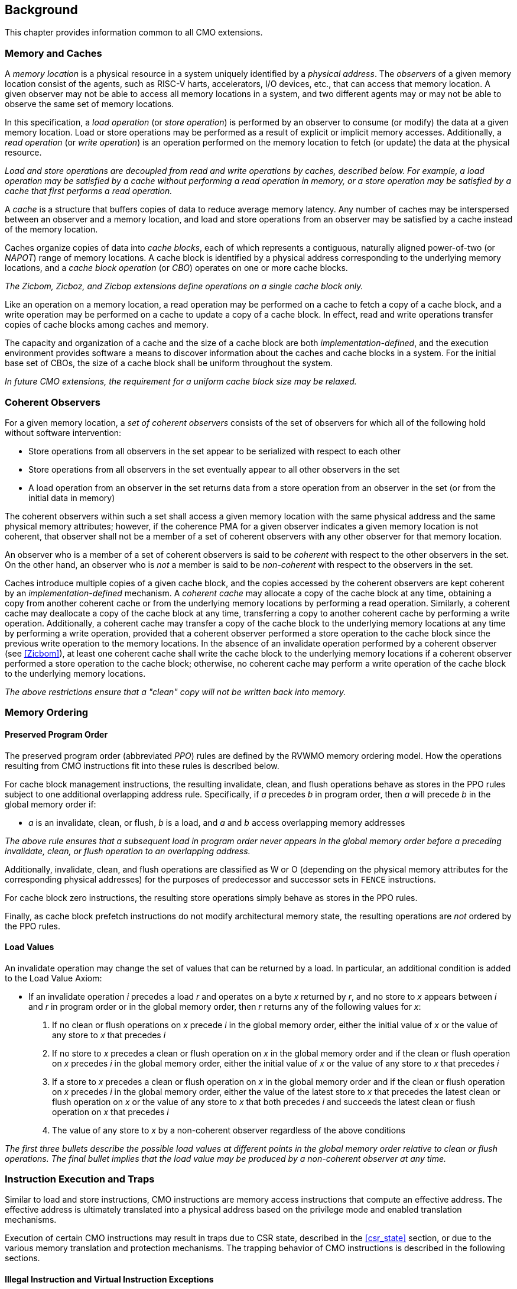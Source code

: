 [#background,reftext="Background"]
== Background

This chapter provides information common to all CMO extensions.

=== Memory and Caches

A _memory location_ is a physical resource in a system uniquely identified by a
_physical address_. The _observers_ of a given memory location consist of the
agents, such as RISC-V harts, accelerators, I/O devices, etc., that can access
that memory location. A given observer may not be able to access all memory
locations in a system, and two different agents may or may not be able to
observe the same set of memory locations.

In this specification, a _load operation_ (or _store operation_) is performed by
an observer to consume (or modify) the data at a given memory location. Load or
store operations may be performed as a result of explicit or implicit memory
accesses. Additionally, a _read operation_ (or _write operation_) is an
operation performed on the memory location to fetch (or update) the data at the
physical resource.

****

_Load and store operations are decoupled from read and write operations by
caches, described below. For example, a load operation may be satisfied by a
cache without performing a read operation in memory, or a store operation may be
satisfied by a cache that first performs a read operation._

****

A _cache_ is a structure that buffers copies of data to reduce average memory
latency. Any number of caches may be interspersed between an observer and a
memory location, and load and store operations from an observer may be satisfied
by a cache instead of the memory location.

Caches organize copies of data into _cache blocks_, each of which represents a
contiguous, naturally aligned power-of-two (or _NAPOT_) range of memory
locations. A cache block is identified by a physical address corresponding to
the underlying memory locations, and a _cache block operation_ (or _CBO_)
operates on one or more cache blocks.

****

_The Zicbom, Zicboz, and Zicbop extensions define operations on a single cache
block only._

****

Like an operation on a memory location, a read operation may be performed on a
cache to fetch a copy of a cache block, and a write operation may be performed
on a cache to update a copy of a cache block. In effect, read and write
operations transfer copies of cache blocks among caches and memory.

The capacity and organization of a cache and the size of a cache block are both
_implementation-defined_, and the execution environment provides software a
means to discover information about the caches and cache blocks in a system. For
the initial base set of CBOs, the size of a cache block shall be uniform
throughout the system.

****

_In future CMO extensions, the requirement for a uniform cache block size may be
relaxed._

****

=== Coherent Observers

For a given memory location, a _set of coherent observers_ consists of the set
of observers for which all of the following hold without software intervention:

* Store operations from all observers in the set appear to be serialized with
  respect to each other
* Store operations from all observers in the set eventually appear to all other
  observers in the set
* A load operation from an observer in the set returns data from a store
  operation from an observer in the set (or from the initial data in memory)

The coherent observers within such a set shall access a given memory location
with the same physical address and the same physical memory attributes; however,
if the coherence PMA for a given observer indicates a given memory location is
not coherent, that observer shall not be a member of a set of coherent observers
with any other observer for that memory location.

An observer who is a member of a set of coherent observers is said to be
_coherent_ with respect to the other observers in the set. On the other hand, an
observer who is _not_ a member is said to be _non-coherent_ with respect to the
observers in the set.

Caches introduce multiple copies of a given cache block, and the copies accessed
by the coherent observers are kept coherent by an _implementation-defined_
mechanism. A _coherent cache_ may allocate a copy of the cache block at any
time, obtaining a copy from another coherent cache or from the underlying memory
locations by performing a read operation. Similarly, a coherent cache may
deallocate a copy of the cache block at any time, transferring a copy to another
coherent cache by performing a write operation. Additionally, a coherent cache
may transfer a copy of the cache block to the underlying memory locations at any
time by performing a write operation, provided that a coherent observer
performed a store operation to the cache block since the previous write
operation to the memory locations. In the absence of an invalidate operation
performed by a coherent observer (see <<#Zicbom>>), at least one coherent cache
shall write the cache block to the underlying memory locations if a coherent
observer performed a store operation to the cache block; otherwise, no coherent
cache may perform a write operation of the cache block to the underlying memory
locations.

****

_The above restrictions ensure that a "clean" copy will not be written back into
memory._

****

=== Memory Ordering

==== Preserved Program Order

The preserved program order (abbreviated _PPO_) rules are defined by the RVWMO
memory ordering model. How the operations resulting from CMO instructions fit
into these rules is described below.

For cache block management instructions, the resulting invalidate, clean, and
flush operations behave as stores in the PPO rules subject to one additional
overlapping address rule. Specifically, if _a_ precedes _b_ in program order,
then _a_ will precede _b_ in the global memory order if:

* _a_ is an invalidate, clean, or flush, _b_ is a load, and _a_ and _b_ access
  overlapping memory addresses

****

_The above rule ensures that a subsequent load in program order never appears
in the global memory order before a preceding invalidate, clean, or flush
operation to an overlapping address._

****

Additionally, invalidate, clean, and flush operations are classified as W or O
(depending on the physical memory attributes for the corresponding physical
addresses) for the purposes of predecessor and successor sets in `FENCE`
instructions.

For cache block zero instructions, the resulting store operations simply 
behave as stores in the PPO rules.

Finally, as cache block prefetch instructions do not modify architectural memory
state, the resulting operations are _not_ ordered by the PPO rules.

==== Load Values

An invalidate operation may change the set of values that can be returned by a
load. In particular, an additional condition is added to the Load Value Axiom:

* If an invalidate operation _i_ precedes a load _r_ and operates on a byte _x_
  returned by _r_, and no store to _x_ appears between _i_ and _r_ in program
  order or in the global memory order, then _r_ returns any of the following
  values for _x_:

. If no clean or flush operations on _x_ precede _i_ in the global memory order,
  either the initial value of _x_ or the value of any store to _x_ that precedes
  _i_

. If no store to _x_ precedes a clean or flush operation on _x_ in the global
  memory order and if the clean or flush operation on _x_ precedes _i_ in the
  global memory order, either the initial value of _x_ or the value of any store
  to _x_ that precedes _i_

. If a store to _x_ precedes a clean or flush operation on _x_ in the global
  memory order and if the clean or flush operation on _x_ precedes _i_ in the
  global memory order, either the value of the latest store to _x_ that precedes
  the latest clean or flush operation on _x_ or the value of any store to _x_
  that both precedes _i_ and succeeds the latest clean or flush operation on _x_
  that precedes _i_ 

. The value of any store to _x_ by a non-coherent observer regardless of the
  above conditions

****

_The first three bullets describe the possible load values at different points
in the global memory order relative to clean or flush operations. The final
bullet implies that the load value may be produced by a non-coherent observer at
any time._

****

=== Instruction Execution and Traps

Similar to load and store instructions, CMO instructions are memory access
instructions that compute an effective address. The effective address is
ultimately translated into a physical address based on the privilege mode and
enabled translation mechanisms.

Execution of certain CMO instructions may result in traps due to CSR state,
described in the <<#csr_state>> section, or due to the various memory
translation and protection mechanisms. The trapping behavior of CMO instructions
is described in the following sections.

==== Illegal Instruction and Virtual Instruction Exceptions

Cache block management instructions and cache block zero instructions may take
an illegal instruction exception depending on the _current privilege mode_ and
the state of the CMO control registers described in the <<#csr_state>> section.
The current privilege mode refers to the privilege mode of the hart at the time
the instruction is executed.

Cache block prefetch instructions do _not_ take illegal instruction exceptions.

Additionally, CMO instructions do _not_ take virtual instruction exceptions.

==== Page Fault and Guest-Page Fault Exceptions

During address translation, CMO instructions may take a page fault depending on
the type of instruction, the _effective privilege mode_ (as determined by the
`MPRV`, `MPV`, and `MPP` bits in `mstatus`) of the resulting access, and the
permissions granted by the page table entry (PTE). If two-stage address
translation is enabled, CMO instructions may also take a guest-page fault.

A cache block management instruction requires read (`R=1`), write (`W=1`), or
execute (`X=1`) permission (given a legal PTE encoding for the `XWR` bits, as
specified by the privileged architecture) and, if applicable, user access
(`U=1`) in the effective privilege mode; otherwise, the instruction takes a
store page fault exception.

A cache block zero instruction requires write (`W=1`) permission (given a legal
PTE encoding for the `XWR` bits, as specified by the privileged architecture)
and, if applicable, user access (`U=1`) in the effective privilege mode;
otherwise, the instruction takes a store page fault exception.

If G-stage address translation is enabled, the above instructions take a 
store guest-page fault if the G-stage PTE does _not_ permit the access.

A cache block prefetch instruction requires read (`R=1`), write (`W=1`), or
execute (`X=1`) permission (given a legal PTE encoding for the `XWR` bits, as
specified by the privileged architecture) and, if applicable, user access
(`U=1`) in the effective privilege mode. In addition, an implementation may
require any of the following to perform a memory access:

* `PREFETCH.R` may require read (`R=1`) permission
* `PREFETCH.W` may require write (`W=1`) permission
* `PREFETCH.I` may require execute (`X=1`) permission

If the required permission is _not_ granted, however, the instruction does _not_
take a page fault or guest-page fault exception and retires without performing a
memory access.

===== Effect of other `xstatus` bits

The `mstatus.MXR` bit (also `sstatus.MXR`) and the `vsstatus.MXR` bit do _not_
affect the execution of CMO instructions.

The `mstatus.SUM` bit (also `sstatus.SUM`) and the `vsstatus.SUM` bit do _not_
affect the execution of CMO instructions beyond modifying permissions for
S/HS-mode and VS-mode accesses as specified by the privileged architecture.

==== Access Fault Exception

A CMO instruction may take an access fault exception, as detailed in the
privileged architecture specification, that interrupts the address translation
process. Assuming the address translation process completes with a valid
translation, a CMO instruction may also take an access fault exception depending
on the type of instruction, the effective privilege mode of the resulting
access, and the permissions granted by the physical memory protection (PMP) unit
and the physical memory attributes (PMAs).

****

_For now, we assume two things about PMAs:_

. _PMAs are the same for all physical addresses in a cache block_
. _Memory that can be cached cannot be write-only_

****

Read (`R`), write (`W`), and execute (`X`) permissions are granted by the PMP
and the PMAs. Although the PMP may grant different permissions to different
physical addresses in a cache block, the PMAs for a cache block shall be the
same for _all_ physical addresses in the cache block and read permission shall
be granted if write permission has been granted. If these PMA constraints are
_not_ met, the behavior of a CMO instruction is UNSPECIFIED.

For the purposes of access fault determination, the following terms are defined
for a given physical address:

* _joint read permission_ is granted when both the PMP and PMAs allow read
  access to the physical address
* _joint write permission_ is granted when both the PMP and PMAs allow write
  access to the physical address
* _joint execute permission_ is granted when both the PMP and PMAs allow execute
  access to the physical address

A cache block management instruction requires joint read, joint write, or joint
execute permission (given legal PMA and PMP encodings for the `XWR` bits, as
specified by the privileged architecture) for each physical address in a cache
block; otherwise, the instruction takes a store access fault exception.

A cache block zero instruction requires joint write permission (given legal PMA
and PMP encodings for the `XWR` bits, as specified by the privileged
architecture) for each physical address in a cache block; otherwise, the
instruction takes a store access fault exception.

A cache block prefetch instruction requires joint read, joint write, or joint
execute permission (given legal PMA and PMP encodings for the `XWR` bits, as
specified by the privileged architecture) for each physical address in a cache
block. In addition, an implementation may require any of the following to
perform a memory access:

* `PREFETCH.R` may require joint read permission
* `PREFETCH.W` may require joint write permission
* `PREFETCH.I` may require joint execute permission

If the required permission is _not_ granted, however, the instruction does _not_
take an access fault exception and retires without performing a memory access.

==== Address Misaligned Exception

CMO instructions do _not_ generate address misaligned exceptions.

==== Breakpoint Exception and Debug Mode Entry

Unless otherwise defined by the debug architecture specification, the behavior
of trigger modules with respect to CMO instructions is UNSPECIFIED.

****

_For the Zicbom, Zicboz, and Zicbop extensions, this specification recommends
the following common trigger module behaviors:_

* Type 6 address match triggers, i.e. `tdata1.type=6` and `mcontrol6.select=0`,
  should be supported

* Type 2 address/data match triggers, i.e. `tdata1.type=2`, should be
  unsupported
    
* The size of a memory access equals the size of the cache block accessed, and
  the compare values follow from the addresses of the NAPOT memory region
  corresponding to the cache block containing the effective address
  
* Unless an encoding for a cache block is added to the `mcontrol6.size` field,
  an address trigger should only match a memory access from a CBO instruction if
  `mcontrol6.size=0`
    
_If the Zicbom extension is implemented, this specification recommends the
following additional trigger module behaviors:_

* Implementing address match triggers should be optional

* Type 6 data match triggers, i.e. `tdata1.type=6` and `mcontrol6.select=1`,
  should be unsupported

* Memory accesses are considered to be stores, i.e. an address trigger matches
  only if `mcontrol6.store=1`

_If the Zicboz extension is implemented, this specification recommends the
following additional trigger module behaviors:_

* Implementing address match triggers should be mandatory

* Type 6 data match triggers, i.e. `tdata1.type=6` and `mcontrol6.select=1`,
  should be supported, and implementing these triggers should be optional

* Memory accesses are considered to be stores, i.e. an address trigger matches
  only if `mcontrol6.store=1`

_If the Zicbop extension is implemented, this specification recommends the
following additional trigger module behaviors:_

* Implementing address match triggers should be optional

* Type 6 data match triggers, i.e. `tdata1.type=6` and `mcontrol6.select=1`,
  should be unsupported

* Memory accesses may be considered to be loads or stores depending on the
  implementation, i.e. whether an address trigger matches on these instructions
  when `mcontrol6.load=1` or `mcontrol6.store=1` is _implementation-defined_

_This specification also recommends that the behavior of trigger modules with
respect to the Zicboz extension should be defined in version 1.0 of the debug
architecture specification. The behavior of trigger modules with respect to the
Zicbom and Zicbop extensions is expected to be defined in future extensions._

****

==== Hypervisor Extension

For the purposes of writing the `mtinst` or `htinst` register on a trap, the
following standard transformation is defined for the instructions in the Zicbom
and Zicbop extensions:

[wavedrom, , svg]
....
{reg:[
	{ bits: 7,  name: 'opcode'},
	{ bits: 5,  name: 0x0 },
	{ bits: 3,  name: 'funct3'},
	{ bits: 5,  name: 0x0},
	{ bits: 12, name: 'operation'},
]}
....

The `operation` field corresponds to the 12 most significant bits of the
trapping instruction.

****

_As described in the hypervisor extension, a zero may be written into `mtinst`
or `htinst` instead of the standard transformation defined above._

****

=== Effects on Constrained LR/SC Loops

Executing any cache block management instruction (`CBO.INVAL`, `CBO.CLEAN`, or
`CBO.FLUSH`) or a cache block zero instruction (`CBO.ZERO`) may cause a
reservation on another hart to be lost. As a result, executing one of these
instructions constitutes an additional event (similar to executing an
unconditional store or an AMO instruction) that satisfies the eventuality
guarantee of constrained LR/SC loops defined in the A extension.

****

_Executing any cache block prefetch instruction (`PREFETCH.I`, `PREFETCH.R`, or
`PREFETCH.W`) does not impact the eventuality guarantee of constrained LR/SC
loops defined in the A extension; however, these instructions may cause the
periodic cancellation of a reservation on another hart._

****

=== Configuration

*TBD*

* general cache structure/organization?
* relationship among harts? (i.e. which set does a hart belong to?)
* cache block size for management and prefetch
* cache block size for zero
* CBIE support at each privilege level

At a minimum, the configuration structure needs to describe the two cache block
sizes and the supported CBIE values.

=== Open Issues

* Behavior of Zicbom instructions in context of non-cacheable attributes
** Relevant primarily when changing attributes dynamically

* What is the term for the unique identifier of a memory location?
** This specification generally uses _physical address_
** Ambiguity arises when "physical addresses" are remapped at different points
   in the system

* Define misaligned exception for CBO.ZERO to emulate operations in certain
  cases, e.g. for certain PMA combinations?

The above items primarily correspond to future work.

